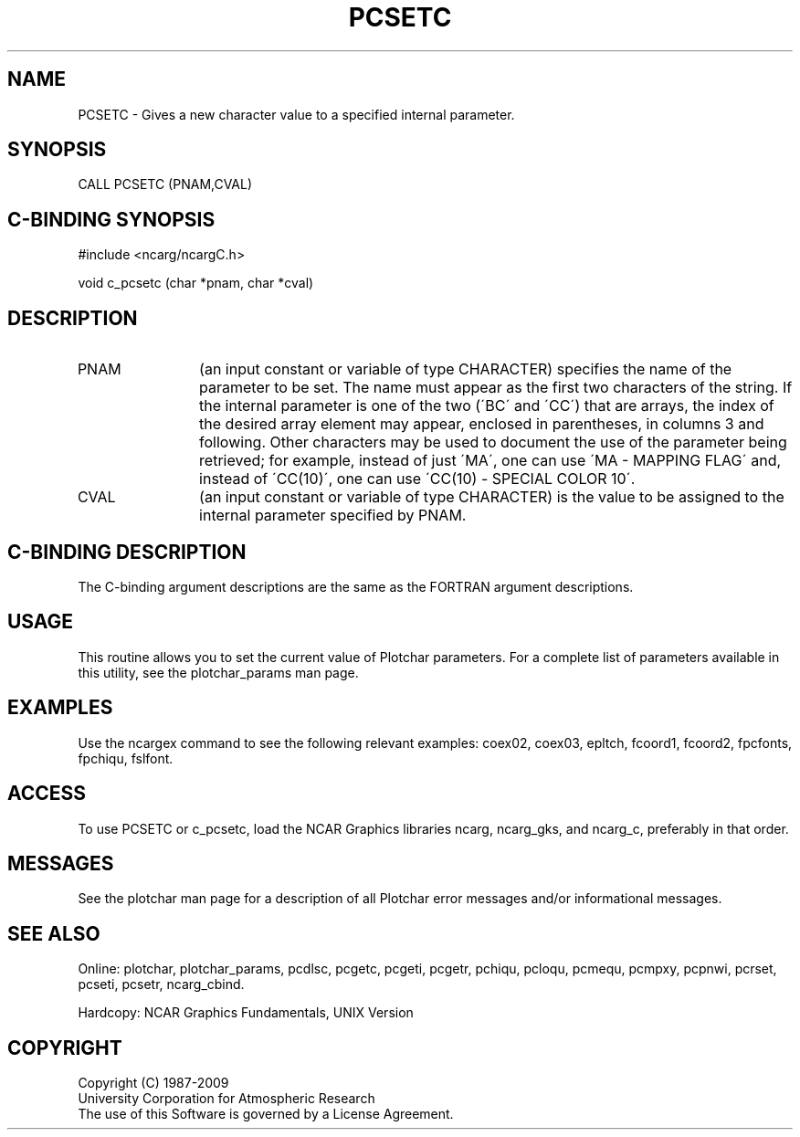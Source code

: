 .TH PCSETC 3NCARG "March 1993" UNIX "NCAR GRAPHICS"
.na
.nh
.SH NAME
PCSETC -  
Gives a new character value to a specified internal parameter.
.SH SYNOPSIS
CALL PCSETC (PNAM,CVAL)
.SH C-BINDING SYNOPSIS
#include <ncarg/ncargC.h>
.sp
void c_pcsetc (char *pnam, char *cval)
.SH DESCRIPTION 
.IP PNAM 12
(an input constant or variable of type CHARACTER) specifies the name of the
parameter to be set. The name must appear as the first two
characters of the string. If the internal parameter is one
of the two (\'BC\' and \'CC\') that are arrays, the index of
the desired array element may appear, enclosed in
parentheses, in columns 3 and following. Other characters
may be used to document the use of the parameter being
retrieved; for example, instead of just \'MA\', one can use
\'MA - MAPPING FLAG\' and, instead of \'CC(10)\', one can use
\'CC(10) - SPECIAL COLOR 10\'.
.IP CVAL 12 
(an input constant or variable of type CHARACTER)
is the value to be assigned to the
internal parameter specified by PNAM. 
.SH C-BINDING DESCRIPTION
The C-binding argument descriptions are the same as the FORTRAN 
argument descriptions.
.SH USAGE
This routine allows you to set the current value of
Plotchar parameters.  For a complete list of parameters available
in this utility, see the plotchar_params man page.
.SH EXAMPLES
Use the ncargex command to see the following relevant
examples: 
coex02,
coex03,
epltch,
fcoord1,
fcoord2,
fpcfonts,
fpchiqu,
fslfont.
.SH ACCESS
To use PCSETC or c_pcsetc, load the NCAR Graphics libraries ncarg, ncarg_gks,
and ncarg_c, preferably in that order.  
.SH MESSAGES
See the plotchar man page for a description of all Plotchar error
messages and/or informational messages.
.SH SEE ALSO
Online:
plotchar,
plotchar_params,
pcdlsc,
pcgetc,
pcgeti,
pcgetr,
pchiqu,
pcloqu,
pcmequ,
pcmpxy,
pcpnwi,
pcrset,
pcseti,
pcsetr,
ncarg_cbind.
.sp
Hardcopy:
NCAR Graphics Fundamentals, UNIX Version
.SH COPYRIGHT
Copyright (C) 1987-2009
.br
University Corporation for Atmospheric Research
.br
The use of this Software is governed by a License Agreement.
